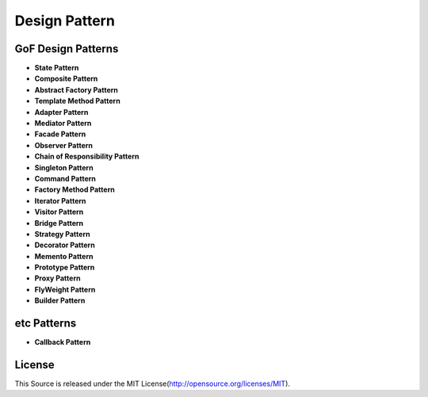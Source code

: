 =================
Design Pattern
=================

GoF Design Patterns
======================

- **State Pattern**

- **Composite Pattern**

- **Abstract Factory Pattern**

- **Template Method Pattern**

- **Adapter Pattern**

- **Mediator Pattern**

- **Facade Pattern**

- **Observer Pattern**

- **Chain of Responsibility Pattern**

- **Singleton Pattern**

- **Command Pattern**

- **Factory Method Pattern**

- **Iterator Pattern**

- **Visitor Pattern**

- **Bridge Pattern**

- **Strategy Pattern**

- **Decorator Pattern**

- **Memento Pattern**

- **Prototype Pattern**

- **Proxy Pattern**

- **FlyWeight Pattern**

- **Builder Pattern**

etc Patterns
================

- **Callback Pattern**

License
==========

This Source is released under the MIT License(http://opensource.org/licenses/MIT).
